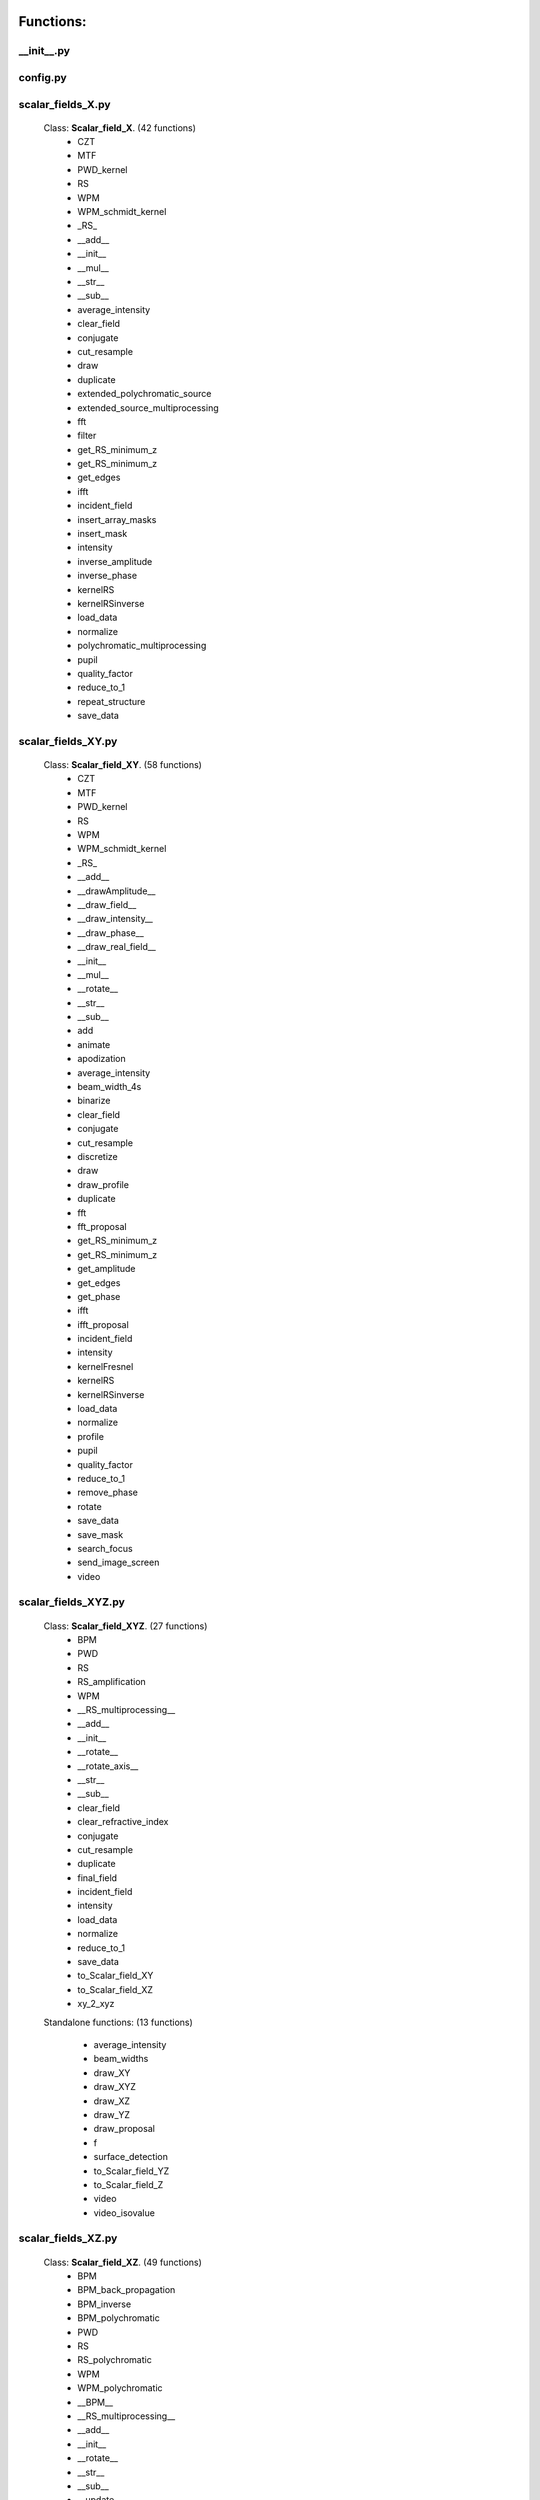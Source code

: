 Functions:
================================

__init__.py
__________________________________________________





config.py
__________________________________________________





scalar_fields_X.py
__________________________________________________

 Class: **Scalar_field_X**. (42 functions)
    - CZT

    - MTF

    - PWD_kernel

    - RS

    - WPM

    - WPM_schmidt_kernel

    - _RS_

    - __add__

    - __init__

    - __mul__

    - __str__

    - __sub__

    - average_intensity

    - clear_field

    - conjugate

    - cut_resample

    - draw

    - duplicate

    - extended_polychromatic_source

    - extended_source_multiprocessing

    - fft

    - filter

    - get_RS_minimum_z

    - get_RS_minimum_z

    - get_edges

    - ifft

    - incident_field

    - insert_array_masks

    - insert_mask

    - intensity

    - inverse_amplitude

    - inverse_phase

    - kernelRS

    - kernelRSinverse

    - load_data

    - normalize

    - polychromatic_multiprocessing

    - pupil

    - quality_factor

    - reduce_to_1

    - repeat_structure

    - save_data





scalar_fields_XY.py
__________________________________________________

 Class: **Scalar_field_XY**. (58 functions)
    - CZT

    - MTF

    - PWD_kernel

    - RS

    - WPM

    - WPM_schmidt_kernel

    - _RS_

    - __add__

    - __drawAmplitude__

    - __draw_field__

    - __draw_intensity__

    - __draw_phase__

    - __draw_real_field__

    - __init__

    - __mul__

    - __rotate__

    - __str__

    - __sub__

    - add

    - animate

    - apodization

    - average_intensity

    - beam_width_4s

    - binarize

    - clear_field

    - conjugate

    - cut_resample

    - discretize

    - draw

    - draw_profile

    - duplicate

    - fft

    - fft_proposal

    - get_RS_minimum_z

    - get_RS_minimum_z

    - get_amplitude

    - get_edges

    - get_phase

    - ifft

    - ifft_proposal

    - incident_field

    - intensity

    - kernelFresnel

    - kernelRS

    - kernelRSinverse

    - load_data

    - normalize

    - profile

    - pupil

    - quality_factor

    - reduce_to_1

    - remove_phase

    - rotate

    - save_data

    - save_mask

    - search_focus

    - send_image_screen

    - video





scalar_fields_XYZ.py
__________________________________________________

 Class: **Scalar_field_XYZ**. (27 functions)
    - BPM

    - PWD

    - RS

    - RS_amplification

    - WPM

    - __RS_multiprocessing__

    - __add__

    - __init__

    - __rotate__

    - __rotate_axis__

    - __str__

    - __sub__

    - clear_field

    - clear_refractive_index

    - conjugate

    - cut_resample

    - duplicate

    - final_field

    - incident_field

    - intensity

    - load_data

    - normalize

    - reduce_to_1

    - save_data

    - to_Scalar_field_XY

    - to_Scalar_field_XZ

    - xy_2_xyz


 Standalone functions: (13 functions)

  - average_intensity

  - beam_widths

  - draw_XY

  - draw_XYZ

  - draw_XZ

  - draw_YZ

  - draw_proposal

  - f

  - surface_detection

  - to_Scalar_field_YZ

  - to_Scalar_field_Z

  - video

  - video_isovalue





scalar_fields_XZ.py
__________________________________________________

 Class: **Scalar_field_XZ**. (49 functions)
    - BPM

    - BPM_back_propagation

    - BPM_inverse

    - BPM_polychromatic

    - PWD

    - RS

    - RS_polychromatic

    - WPM

    - WPM_polychromatic

    - __BPM__

    - __RS_multiprocessing__

    - __add__

    - __init__

    - __rotate__

    - __str__

    - __sub__

    - __update__

    - _detect_transitions_

    - animate

    - average_intensity

    - beam_widths

    - check_intensity

    - clear_field

    - clear_refractive_index

    - cut_resample

    - detect_index_variations

    - draw

    - draw_incident_field

    - draw_profiles_interactive

    - draw_refractive_index

    - duplicate

    - fast_propagation

    - final_field

    - incident_field

    - init

    - intensity

    - load_data

    - mask_field

    - normalize

    - profile_longitudinal

    - profile_transversal

    - reduce_to_1

    - refractive_index_from_scalar_mask_XY

    - rotate_field

    - save_data

    - search_focus

    - smooth_refractive_index

    - surface_detection

    - video





scalar_fields_Z.py
__________________________________________________

 Class: **Scalar_field_Z**. (16 functions)
    - DOF

    - FWHM1D

    - __add__

    - __init__

    - __str__

    - __sub__

    - average_intensity

    - clear_field

    - conjugate

    - cut_resample

    - draw

    - duplicate

    - intensity

    - load_data

    - normalize

    - save_data





scalar_masks_X.py
__________________________________________________

 Class: **Scalar_mask_X**. (28 functions)
    - __init__

    - aspheric

    - binary_code

    - binary_code_positions

    - binary_grating

    - biprism_fresnel

    - biprism_fresnel_nh

    - blazed_grating

    - chirped_grating

    - chirped_grating_p

    - chirped_grating_q

    - dots

    - double_slit

    - dust

    - dust_different_sizes

    - filter

    - fresnel_lens

    - gray_scale

    - lens

    - lens_spherical

    - mask_from_array

    - mask_from_function

    - prism

    - ronchi_grating

    - roughness

    - sine_grating

    - slit

    - two_levels





scalar_masks_XY.py
__________________________________________________

 Class: **Scalar_mask_XY**. (75 functions)
    - __init__

    - angular_aperture

    - angular_grating

    - archimedes_spiral

    - area

    - aspheric

    - axicon

    - axicon_binary

    - binary_grating

    - biprism_fresnel

    - blazed_grating

    - circle

    - circle_rough

    - circular_sector

    - cross

    - crossed_slits

    - dots

    - dots_regular

    - double_slit

    - double_slit_rough

    - dxf

    - edge_rough

    - edge_series

    - elliptical_phase

    - extrude_mask_x

    - filter

    - forked_grating

    - fresnel_lens

    - fresnel_lens_rough

    - grating_2D

    - grating_2D_chess

    - gray_scale

    - hammer

    - hermite_gauss_binary

    - hyperbolic_grating

    - image

    - insert_array_masks

    - inverse_amplitude

    - inverse_phase

    - laguerre_gauss_binary

    - laguerre_gauss_spiral

    - lens

    - lens_cylindrical

    - lens_spherical

    - mask_from_function

    - masks_to_positions

    - one_level

    - photon_sieve

    - polygon

    - prism

    - radial_grating

    - regular_polygon

    - repeat_structure

    - ring

    - ring_rough

    - rings

    - ronchi_grating

    - roughness

    - set_amplitude

    - set_phase

    - sine_edge_grating

    - sine_grating

    - sinusoidal_slit

    - slit

    - slit_rough

    - slit_series

    - square

    - square_circle

    - star

    - super_ellipse

    - super_gauss

    - superformula

    - triangle

    - two_levels

    - widen





scalar_masks_XYZ.py
__________________________________________________

 Class: **Scalar_mask_XYZ**. (6 functions)
    - __init__

    - cylinder

    - object_by_surfaces

    - sphere

    - square

    - stl





scalar_masks_XZ.py
__________________________________________________

 Class: **Scalar_mask_XZ**. (31 functions)
    - __init__

    - _discretize_

    - add_surfaces

    - aspheric_lens

    - aspheric_surface_z

    - biprism

    - cylinder

    - discretize_refractive_index

    - dots

    - dxf

    - extrude_mask

    - image

    - layer

    - lens_convergent

    - lens_divergent

    - lens_plane_convergent

    - lens_plane_divergent

    - mask_from_array

    - mask_from_array_proposal

    - mask_from_function

    - object_by_surfaces

    - prism

    - probe

    - rectangle

    - ronchi_grating

    - rough_sheet

    - semi_plane

    - semi_sphere

    - sine_grating

    - slit

    - wedge





scalar_sources_X.py
__________________________________________________

 Class: **Scalar_source_X**. (8 functions)
    - __init__

    - gauss_beam

    - gauss_beams_several_inclined

    - gauss_beams_several_parallel

    - plane_wave

    - plane_waves_dict

    - plane_waves_several_inclined

    - spherical_wave





scalar_sources_XY.py
__________________________________________________

 Class: **Scalar_source_XY**. (13 functions)
    - __init__

    - bessel_beam

    - gauss_beam

    - gauss_beams_several_inclined

    - gauss_beams_several_parallel

    - hermite_gauss_beam

    - laguerre_beam

    - plane_wave

    - plane_waves_dict

    - plane_waves_several_inclined

    - spherical_wave

    - vortex_beam

    - zernike_beam





utils_common.py
__________________________________________________


 Standalone functions: (9 functions)

  - clear_all

  - computer_parameters

  - date_in_name

  - get_date

  - load_data_common

  - print_axis_info

  - print_data_dict

  - save_data_common

  - several_propagations





utils_drawing.py
__________________________________________________


 Standalone functions: (11 functions)

  - change_image_size

  - concatenate_drawings

  - draw2D

  - draw_several_fields

  - extract_image_from_video

  - make_video_from_file

  - normalize_draw

  - prepare_drawing

  - prepare_video

  - reduce_matrix_size

  - view_image





utils_drawing3D.py
__________________________________________________


 Standalone functions: (6 functions)

  - draw

  - load_stl

  - show_stl

  - video_isovalue

  - voxelize_volume_diffractio

  - voxelize_volume_diffractio_backup





utils_dxf.py
__________________________________________________


 Standalone functions: (4 functions)

  - binarize

  - load_dxf

  - set_pixel_density

  - set_pixel_size





utils_math.py
__________________________________________________


 Standalone functions: (36 functions)

  - Bluestein_dft_x

  - Bluestein_dft_xy

  - amplitude2phase

  - binarize

  - cart2pol

  - curl

  - cut_function

  - delta_kronecker

  - discretize

  - distance

  - divergence

  - dot_product

  - fZernike

  - fft_convolution1d

  - fft_convolution2d

  - fft_correlation1d

  - fft_correlation2d

  - fft_filter

  - filter_edge_1D

  - filter_edge_2D

  - find_extrema

  - find_local_extrema

  - get_amplitude

  - get_edges

  - get_k

  - get_phase

  - laguerre_polynomial_nk

  - nearest

  - nearest2

  - nextpow2

  - normalize

  - phase2amplitude

  - pol2cart

  - reduce_to_1

  - rotate_image

  - vector_product





utils_multiprocessing.py
__________________________________________________

 Class: **auxiliar_multiprocessing**. (6 functions)
    - __function_process__

    - __init__

    - creation_dictionary_multiprocessing

    - execute_multiprocessing

    - execute_multiprocessing

    - method_single_proc


 Standalone functions: (3 functions)

  - _pickle_method

  - _unpickle_method

  - separate_from_iterable





utils_optics.py
__________________________________________________


 Standalone functions: (24 functions)

  - DOF

  - FWHM1D

  - FWHM2D

  - MTF_ideal

  - MTF_parameters

  - beam_width_1D

  - beam_width_2D

  - convert_amplitude2heigths

  - convert_phase2heigths

  - detect_intensity_range

  - field_parameters

  - fresnel_equations

  - fresnel_equations_kx

  - gauss_spectrum

  - lines_mm_2_cycles_degree

  - lorentz_spectrum

  - normalize_field

  - refractive_index

  - roughness_1D

  - roughness_2D

  - transmitances_reflectances

  - transmitances_reflectances_kx

  - uniform_spectrum

  - width_percentage





utils_tests.py
__________________________________________________


 Standalone functions: (9 functions)

  - _test_slit_RS_XY

  - benchmark_num_pixels

  - benchmark_processors_n_pixels

  - comparison

  - ejecute_multiprocessing

  - run_benchmark

  - save_data_test

  - save_figure_test

  - test_pixels





utils_typing.py
__________________________________________________


 Standalone functions: (2 functions)

  - make_new_user

  - stop





vector_fields_X.py
__________________________________________________

 Class: **Vector_field_X**. (21 functions)
    - __add__

    - __draw1__

    - __draw_fields__

    - __draw_intensities__

    - __draw_intensity__

    - __draw_param_ellipse__

    - __draw_phases__

    - __draw_stokes__

    - __init__

    - __str__

    - apply_mask

    - clear_field

    - draw

    - duplicate

    - get

    - intensity

    - load_data

    - normalize

    - polarization_ellipse

    - polarization_states

    - save_data





vector_fields_XY.py
__________________________________________________

 Class: **Vector_field_XY**. (32 functions)
    - CZT

    - IVFFT

    - RS

    - VFFT

    - VRS

    - __add__

    - __draw1__

    - __draw_ellipses__

    - __draw_fields__

    - __draw_intensities__

    - __draw_intensities_rz__

    - __draw_intensity__

    - __draw_param_ellipse__

    - __draw_phases__

    - __draw_stokes__

    - __init__

    - __rotate__

    - __str__

    - _compute1Elipse__

    - apply_mask

    - clear

    - cut_resample

    - draw

    - duplicate

    - get

    - intensity

    - load_data

    - normalize

    - polarization_ellipse

    - polarization_states

    - pupil

    - save_data





vector_fields_XYZ.py
__________________________________________________

 Class: **Vector_field_XYZ**. (13 functions)
    - __add__

    - __init__

    - __str__

    - clear_field

    - duplicate

    - get

    - intensity

    - load_data

    - normalize

    - polarization_ellipse

    - polarization_states

    - save_data

    - to_Vector_field_XY


 Standalone functions: (7 functions)

  - _compute1Elipse__

  - draw_XY

  - draw_XZ

  - draw_YZ

  - to_Vector_field_XZ

  - to_Vector_field_YZ

  - to_Vector_field_Z





vector_fields_XZ.py
__________________________________________________

 Class: **Vector_field_XZ**. (39 functions)
    - FP_PWD_kernel_simple

    - FP_WPM

    - FP_WPM_schmidt_kernel

    - Poynting_total

    - Poynting_vector

    - Poynting_vector_averaged

    - __add__

    - __draw1__

    - __draw_EH__

    - __draw_ellipses__

    - __draw_fields__

    - __draw_intensities__

    - __draw_intensity__

    - __draw_param_ellipse__

    - __draw_phases__

    - __draw_stokes__

    - __init__

    - __str__

    - apply_mask

    - check_energy

    - clear_field

    - draw

    - draw2D_proposal

    - draw_field

    - duplicate

    - energy_density

    - final_field

    - format_drawing

    - get

    - incident_field

    - intensity

    - irradiance

    - load_data

    - normalize

    - polarization_ellipse

    - polarization_ellipse

    - polarization_states

    - refractive_index_from_scalarXZ

    - save_data





vector_fields_Z.py
__________________________________________________

 Class: **Vector_field_Z**. (21 functions)
    - __add__

    - __draw1__

    - __draw_fields__

    - __draw_intensities__

    - __draw_intensity__

    - __draw_param_ellipse__

    - __draw_phases__

    - __draw_stokes__

    - __init__

    - __str__

    - apply_mask

    - clear_field

    - draw

    - duplicate

    - get

    - intensity

    - load_data

    - normalize

    - polarization_ellipse

    - polarization_states

    - save_data





vector_masks_XY.py
__________________________________________________

 Class: **Vector_mask_XY**. (18 functions)
    - __add__

    - __init__

    - __mul__

    - __rmul__

    - apply_circle

    - complementary_masks

    - draw

    - duplicate

    - from_py_pol

    - half_waveplate

    - multilevel_mask

    - polarizer_linear

    - polarizer_retarder

    - pupil

    - quarter_waveplate

    - rotation_matrix_Jones

    - scalar_to_vector_mask

    - to_py_pol





vector_sources_XY.py
__________________________________________________

 Class: **Vector_source_XY**. (12 functions)
    - __init__

    - azimuthal_inverse_wave

    - azimuthal_wave

    - constant_polarization

    - define_initial_field

    - local_polarized_vector_wave

    - local_polarized_vector_wave_hybrid

    - local_polarized_vector_wave_radial

    - radial_inverse_wave

    - radial_wave

    - spiral_polarized_beam

    - to_py_pol





Summary
============================


**vector_sources_XY.py**

  Number of lines: 1923

  Number of classes: 1

    Class: Vector_field_XY, Number of functions: 32


**scalar_masks_XY.py**

  Number of lines: 1834

  Number of classes: 1

    Class: Vector_field_XZ, Number of functions: 39


**scalar_fields_XYZ.py**

  Number of lines: 774

  Number of classes: 1

    Class: Vector_field_Z, Number of functions: 21


    Class: , Number of functions: 0


**utils_common.py**

  Number of lines: 982


**scalar_fields_Z.py**

  Number of lines: 460

  Number of classes: 1

    Class: Scalar_source_X, Number of functions: 8


**vector_fields_Z.py**

  Number of lines: 84

  Number of classes: 0



**scalar_sources_X.py**

  Number of lines: 51

  Number of classes: 0



**scalar_sources_XY.py**

  Number of lines: 1733

  Number of classes: 1

    Class: Scalar_field_X, Number of functions: 42


**vector_fields_X.py**

  Number of lines: 975

  Number of classes: 1

    Class: Scalar_mask_X, Number of functions: 28


**utils_drawing3D.py**

  Number of lines: 1218


**__init__.py**

  Number of lines: 84


**utils_typing.py**

  Number of lines: 59


**scalar_fields_X.py**

  Number of lines: 1733

  Number of classes: 1

    Class: Vector_source_XY, Number of functions: 12


**config.py**

  Number of lines: 206


**utils_multiprocessing.py**

  Number of lines: 169

  Number of classes: 0


File: utils_drawing.py
_____________________________________________________________________

**scalar_masks_XYZ.py**

  Number of lines: 279

  Number of classes: 1

    Class: Scalar_mask_XYZ, Number of functions: 6


**utils_optics.py**

  Number of lines: 2054


**vector_fields_XY.py**

  Number of lines: 1923

  Number of classes: 1

    Class: Scalar_field_XZ, Number of functions: 49


**utils_dxf.py**

  Number of lines: 187


**vector_fields_XZ.py**

  Number of lines: 1834

  Number of classes: 4

    Class: Vector_field_XYZ, Number of functions: 13

    Class: , Number of functions: 0

**utils_tests.py**

    Class: , Number of functions: 0


**utils_math.py**

  Number of lines: 982

  Number of classes: 1

    Class: Scalar_source_XY, Number of functions: 13


**scalar_fields_XY.py**

  Number of lines: 460

  Number of classes: 1

    Class: Scalar_field_Z, Number of functions: 16


**scalar_fields_XZ.py**

  Number of lines: 59

  Number of classes: 0



**vector_fields_XYZ.py**

  Number of lines: 169

  Number of classes: 1

    Class: auxiliar_multiprocessing, Number of functions: 6


    Class: , Number of functions: 0

    Class: , Number of functions: 0


**scalar_masks_XZ.py**

  Number of lines: 1582

  Number of classes: 1

    Class: Scalar_mask_XZ, Number of functions: 31


**vector_masks_XY.py**

  Number of lines: 2593

  Number of classes: 1

    Class: Scalar_mask_XY, Number of functions: 75


**scalar_masks_X.py**

  Number of lines: 224

  Number of classes: 0


File: scalar_fields_XY.py
_____________________________________________________________________

  Number of lines: 2827

  Number of classes: 1

    Class: Scalar_field_XY, Number of functions: 58


**utils_drawing.py**

  Number of lines: 1510

Total
============================

 Total number of Python files: 29

 Total number of functions: 639

 Total number of lines across all files: 26026

